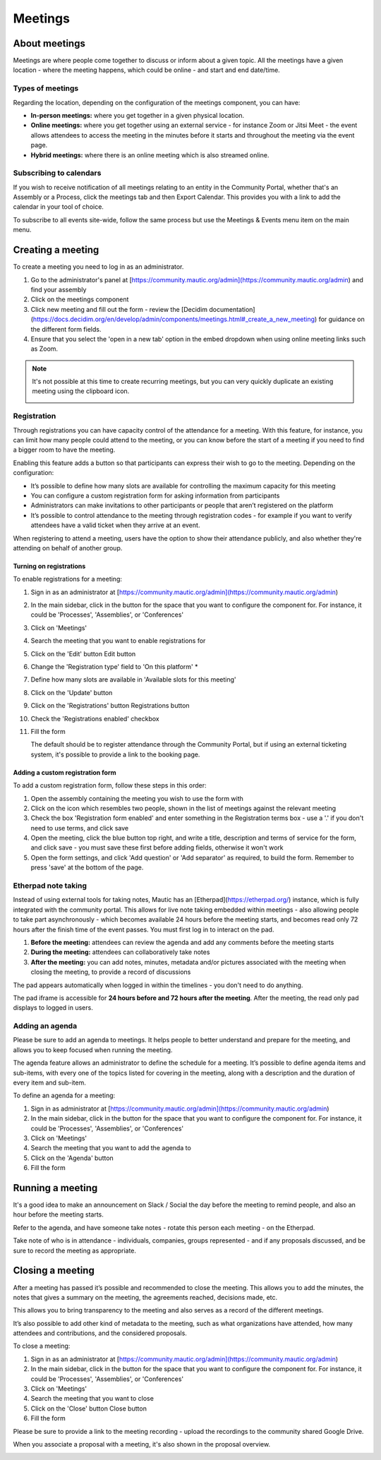 Meetings
########

About meetings
**************

Meetings are where people come together to discuss or inform about a given topic. All the meetings have a given location - where the meeting happens, which could be online - and start and end date/time.

Types of meetings
=================

Regarding the location, depending on the configuration of the meetings component, you can have:

* **In-person meetings:** where you get together in a given physical location.
* **Online meetings:** where you get together using an external service - for instance Zoom or Jitsi Meet - the event allows attendees to access the meeting in the minutes before it starts and throughout the meeting via the event page.
* **Hybrid meetings:** where there is an online meeting which is also streamed online.

Subscribing to calendars
========================

If you wish to receive notification of all meetings relating to an entity in the Community Portal, whether that's an Assembly or a Process, click the meetings tab and then Export Calendar. This provides you with a link to add the calendar in your tool of choice.

.. image:: images/subscribe-assembly-calendar.png
  :width: 800
  :alt: Subscribe to assembly calendar

To subscribe to all events site-wide, follow the same process but use the Meetings & Events menu item on the main menu.

Creating a meeting
******************

To create a meeting you need to log in as an administrator.

#. Go to the administrator's panel at [https://community.mautic.org/admin](https://community.mautic.org/admin) and find your assembly
#. Click on the meetings component
#. Click new meeting and fill out the form - review the [Decidim documentation](https://docs.decidim.org/en/develop/admin/components/meetings.html#_create_a_new_meeting) for guidance on the different form fields.
#. Ensure that you select the 'open in a new tab' option in the embed dropdown when using online meeting links such as Zoom.

.. note::

   It's not possible at this time to create recurring meetings, but you can very quickly duplicate an existing meeting using the clipboard icon.

   .. image:: images/clone-meeting.png
     :width: 800
     :alt: Clone a meeting

Registration
============

Through registrations you can have capacity control of the attendance for a meeting. With this feature, for instance, you can limit how many people could attend to the meeting, or you can know before the start of a meeting if you need to find a bigger room to have the meeting.

Enabling this feature adds a button so that participants can express their wish to go to the meeting. Depending on the configuration:

* It’s possible to define how many slots are available for controlling the maximum capacity for this meeting
* You can configure a custom registration form for asking information from participants 
* Administrators can make invitations to other participants or people that aren’t registered on the platform
* It’s possible to control attendance to the meeting through registration codes - for example if you want to verify attendees have a valid ticket when they arrive at an event.

When registering to attend a meeting, users have the option to show their attendance publicly, and also whether they're attending on behalf of another group.

.. image:: images/register-meeting.png
  :width: 800
  :alt: Register a meeting

Turning on registrations
------------------------

To enable registrations for a meeting:

#. Sign in as an administrator at [https://community.mautic.org/admin](https://community.mautic.org/admin)
#. In the main sidebar, click in the button for the space that you want to configure the component for. For instance, it could be 'Processes', 'Assemblies', or 'Conferences'
#. Click on 'Meetings'
#. Search the meeting that you want to enable registrations for
#. Click on the 'Edit' button Edit button
#. Change the 'Registration type' field to 'On this platform' *
#. Define how many slots are available in 'Available slots for this meeting'
#. Click on the 'Update' button
#. Click on the 'Registrations' button Registrations button
#. Check the 'Registrations enabled' checkbox
#. Fill the form

   The default should be to register attendance through the Community Portal, but if using an external ticketing system, it's possible to provide a link to the booking page.

Adding a custom registration form
---------------------------------

To add a custom registration form, follow these steps in this order:

#. Open the assembly containing the meeting you wish to use the form with
#. Click on the icon which resembles two people, shown in the list of meetings against the relevant meeting
#. Check the box 'Registration form enabled' and enter something in the Registration terms box - use a '.' if you don't need to use terms, and click save
#. Open the meeting, click the blue button top right, and write a title, description and terms of service for the form, and click save - you must save these first before adding fields, otherwise it won't work
#. Open the form settings, and click 'Add question' or 'Add separator' as required, to build the form. Remember to press 'save' at the bottom of the page.

.. image:: images/meeting-registration-form.png
  :width: 800
  :alt: Registration form icon

Etherpad note taking
====================

Instead of using external tools for taking notes, Mautic has an [Etherpad](https://etherpad.org/) instance, which is fully integrated with the community portal. This allows for live note taking embedded within meetings - also allowing people to take part asynchronously - which becomes available 24 hours before the meeting starts, and becomes read only 72 hours after the finish time of the event passes. You must first log in to interact on the pad.

#. **Before the meeting:** attendees can review the agenda and add any comments before the meeting starts
#. **During the meeting:** attendees can collaboratively take notes
#. **After the meeting:** you can add notes, minutes, metadata and/or pictures associated with the meeting when closing the meeting, to provide a record of discussions

The pad appears automatically when logged in within the timelines - you don't need to do anything.

The pad iframe is accessible for **24 hours before and 72 hours after the meeting**. After the meeting, the read only pad displays to logged in users.

Adding an agenda
================

Please be sure to add an agenda to meetings. It helps people to better understand and prepare for the meeting, and allows you to keep focused when running the meeting.

The agenda feature allows an administrator to define the schedule for a meeting. It’s possible to define agenda items and sub-items, with every one of the topics listed for covering in the meeting, along with a description and the duration of every item and sub-item.

To define an agenda for a meeting:

#. Sign in as administrator at [https://community.mautic.org/admin](https://community.mautic.org/admin)
#. In the main sidebar, click in the button for the space that you want to configure the component for. For instance, it could be 'Processes', 'Assemblies', or 'Conferences'
#. Click on 'Meetings'
#. Search the meeting that you want to add the agenda to
#. Click on the 'Agenda' button 
#. Fill the form

Running a meeting
*****************

It's a good idea to make an announcement on Slack / Social the day before the meeting to remind people, and also an hour before the meeting starts.

Refer to the agenda, and have someone take notes - rotate this person each meeting - on the Etherpad.

Take note of who is in attendance - individuals, companies, groups represented - and if any proposals discussed, and be sure to record the meeting as appropriate.

Closing a meeting
*****************

After a meeting has passed it’s possible and recommended to close the meeting. This allows you to add the minutes, the notes that gives a summary on the meeting, the agreements reached, decisions made, etc.

This allows you to bring transparency to the meeting and also serves as a record of the different meetings.

It’s also possible to add other kind of metadata to the meeting, such as what organizations have attended, how many attendees and contributions, and the considered proposals.

To close a meeting:

#. Sign in as an administrator at [https://community.mautic.org/admin](https://community.mautic.org/admin)
#. In the main sidebar, click in the button for the space that you want to configure the component for. For instance, it could be 'Processes', 'Assemblies', or 'Conferences'
#. Click on 'Meetings'
#. Search the meeting that you want to close
#. Click on the 'Close' button Close button
#. Fill the form

Please be sure to provide a link to the meeting recording - upload the recordings to the community shared Google Drive.

When you associate a proposal with a meeting, it's also shown in the proposal overview.

.. image:: images/proposal-related-meetings.png
  :width: 800
  :alt: Meeting proposal overview
